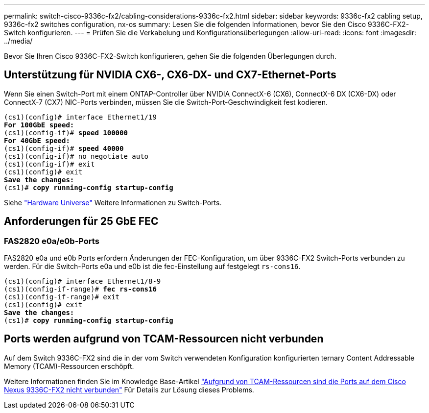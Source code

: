 ---
permalink: switch-cisco-9336c-fx2/cabling-considerations-9336c-fx2.html 
sidebar: sidebar 
keywords: 9336c-fx2 cabling setup, 9336c-fx2 switches configuration, nx-os 
summary: Lesen Sie die folgenden Informationen, bevor Sie den Cisco 9336C-FX2-Switch konfigurieren. 
---
= Prüfen Sie die Verkabelung und Konfigurationsüberlegungen
:allow-uri-read: 
:icons: font
:imagesdir: ../media/


[role="lead"]
Bevor Sie Ihren Cisco 9336C-FX2-Switch konfigurieren, gehen Sie die folgenden Überlegungen durch.



== Unterstützung für NVIDIA CX6-, CX6-DX- und CX7-Ethernet-Ports

Wenn Sie einen Switch-Port mit einem ONTAP-Controller über NVIDIA ConnectX-6 (CX6), ConnectX-6 DX (CX6-DX) oder ConnectX-7 (CX7) NIC-Ports verbinden, müssen Sie die Switch-Port-Geschwindigkeit fest kodieren.

[listing, subs="+quotes"]
----
(cs1)(config)# interface Ethernet1/19
*For 100GbE speed:*
(cs1)(config-if)# *speed 100000*
*For 40GbE speed:*
(cs1)(config-if)# *speed 40000*
(cs1)(config-if)# no negotiate auto
(cs1)(config-if)# exit
(cs1)(config)# exit
*Save the changes:*
(cs1)# *copy running-config startup-config*
----
Siehe https://hwu.netapp.com/Switch/Index["Hardware Universe"^] Weitere Informationen zu Switch-Ports.



== Anforderungen für 25 GbE FEC



=== FAS2820 e0a/e0b-Ports

FAS2820 e0a und e0b Ports erfordern Änderungen der FEC-Konfiguration, um über 9336C-FX2 Switch-Ports verbunden zu werden.
Für die Switch-Ports e0a und e0b ist die fec-Einstellung auf festgelegt `rs-cons16`.

[listing, subs="+quotes"]
----
(cs1)(config)# interface Ethernet1/8-9
(cs1)(config-if-range)# *fec rs-cons16*
(cs1)(config-if-range)# exit
(cs1)(config)# exit
*Save the changes:*
(cs1)# *copy running-config startup-config*
----


== Ports werden aufgrund von TCAM-Ressourcen nicht verbunden

Auf dem Switch 9336C-FX2 sind die in der vom Switch verwendeten Konfiguration konfigurierten ternary Content Addressable Memory (TCAM)-Ressourcen erschöpft.

Weitere Informationen finden Sie im Knowledge Base-Artikel https://kb.netapp.com/on-prem/Switches/Cisco-KBs/Ports_do_not_link_up_on_Cisco_Nexus_9336C-FX2_due_to_TCAM_resources["Aufgrund von TCAM-Ressourcen sind die Ports auf dem Cisco Nexus 9336C-FX2 nicht verbunden"^] Für Details zur Lösung dieses Problems.

